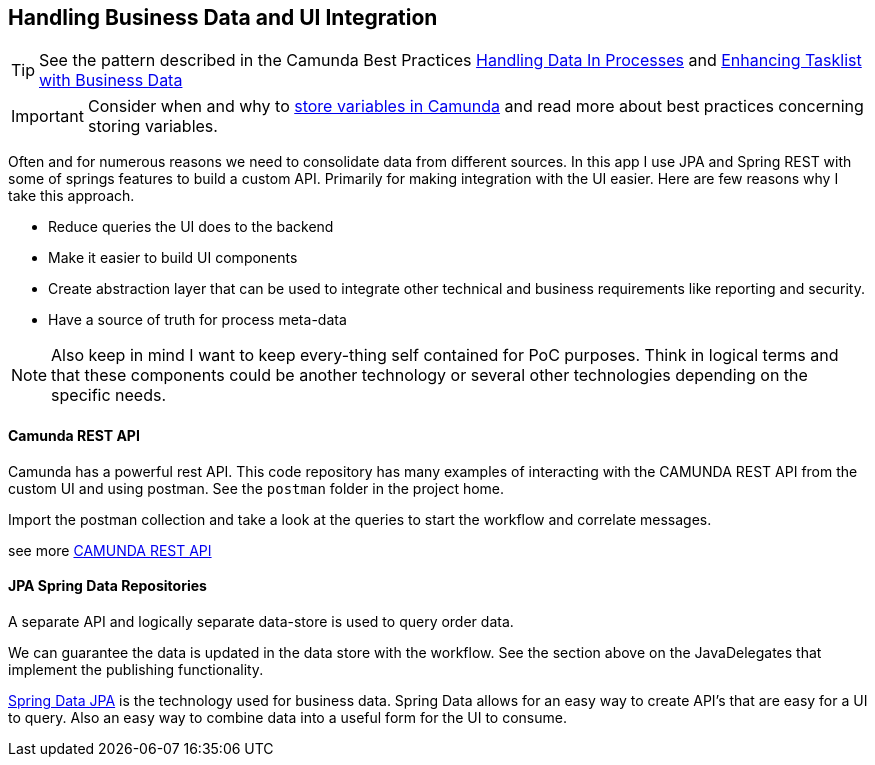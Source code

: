 ## [[best-practice-handling-business-data]]Handling Business Data and UI Integration
TIP: See the pattern described in the Camunda Best Practices https://camunda.com/best-practices/handling-data-in-processes/[Handling Data In Processes] and https://camunda.com/best-practices/enhancing-tasklists-with-business-data/[Enhancing Tasklist with Business Data]

IMPORTANT: Consider when and why to https://camunda.com/best-practices/handling-data-in-processes/#_storing_just_the_strong_relevant_data_strong[store variables in Camunda] and read more about best practices concerning storing variables.

====
Often and for numerous reasons we need to consolidate data from different sources. In this app I use JPA and Spring REST with some of springs features to build a custom API. Primarily for making integration with the UI easier. Here are few reasons why I take this approach.

- Reduce queries the UI does to the backend
- Make it easier to build UI components
- Create abstraction layer that can be used to integrate other technical and business requirements like reporting and security.
- Have a source of truth for process meta-data

NOTE: Also keep in mind I want to keep every-thing self contained for PoC purposes. Think in logical terms and that these components could be another technology or several other technologies depending on the specific needs.
====

#### [[camunda-rest-api]]Camunda REST API
====
Camunda has a powerful rest API. This code repository has many examples of interacting with the CAMUNDA REST API from the custom UI and using postman. See the `postman` folder in the project home.

Import the postman collection and take a look at the queries to start the workflow and correlate messages.

see more https://docs.camunda.org/manual/latest/reference/rest/[CAMUNDA REST API]

====

#### JPA Spring Data Repositories
====
A separate API and logically separate data-store is used to query order data.

We can guarantee the data is updated in the data store with the workflow. See the section above on the JavaDelegates that implement the publishing functionality.

https://spring.io/blog/2011/02/10/getting-started-with-spring-data-jpa[Spring Data JPA] is the technology used for business data. Spring Data allows for an easy way to create API's that are easy for a UI to query. Also an easy way to combine data into a useful form for the UI to consume.
====
